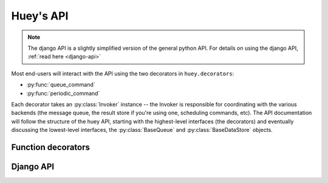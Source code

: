 .. _api:

Huey's API
==========

.. note::
    The django API is a slightly simplified version of the general python API.
    For details on using the django API, :ref:`read here <django-api>`

Most end-users will interact with the API using the two decorators in ``huey.decorators``:

* :py:func:`queue_command`
* :py:func:`periodic_command`

Each decorator takes an :py:class:`Invoker` instance -- the Invoker is responsible
for coordinating with the various backends (the message queue, the result store if you're
using one, scheduling commands, etc).  The API documentation will follow the structure
of the huey API, starting with the highest-level interfaces (the decorators) and
eventually discussing the lowest-level interfaces, the :py:class:`BaseQueue` and :py:class:`BaseDataStore` objects.

Function decorators
-------------------

.. py:function:: queue_command(invoker)

    Function decorator that marks the decorated function for processing by the
    consumer.  Calls to the decorated function will do the following:
    
    1. Serialize the function call into a message suitable for storing in the queue
    2. Enqueue the message for execution by the consumer
    3. If a :py:class:`ResultStore` has been configured, return an :py:class:`AsyncData`
       instance which can retrieve the result of the function, or ``None`` if not
       using a result store.
    
    .. note::
        The Invoker can be configured to execute the function immediately by
        instantiating it with ``always_eager = True`` -- this is useful for
        running in debug mode or when you do not wish to run the consumer.
    
    Here is how you might use the ``queue_command`` decorator:
    
    .. code-block:: python
    
        # assume that we've created an invoker alongside the rest of the
        # config
        from config import invoker
        from huey.decorators import queue_command
        
        @queue_command(invoker)
        def count_some_beans(num):
            # do some counting!
            return 'Counted %s beans' % num
    
    Now, whenever you call this function in your application, the actual processing
    will occur when the consumer dequeues the message and your application will
    continue along on its way.
    
    Without a result store:
    
    .. code-block:: python
    
        >>> res = count_some_beans(1000000)
        >>> res is None
        True
    
    With a result store:
    
    .. code-block:: python
    
        >>> res = count_some_beans(1000000)
        >>> res
        <huey.queue.AsyncData object at 0xb7471a4c>
        >>> res.get()
        'Counted 1000000 beans'

    :param invoker: an :py:class:`Invoker` instance
    :rtype: decorated function
    
    The return value of any calls to the decorated function depends on whether the invoker
    is configured with a result store.  If a result store is configured, the
    decorated function will return an :py:class:`AsyncData` object which can fetch the
    result of the call from the result store -- otherwise it will simply
    return ``None``.
    
    The ``queue_command`` decorator also does one other important thing -- it adds
    a special function **onto** the decorated function, which makes it possible
    to *schedule* the execution for a certain time in the future:
    
    .. py:function:: {decorated func}.schedule(args=None, kwargs=None, eta=None, convert_utc=True)
    
        Use the special ``.schedule()`` function to schedule the execution of a
        queue command for a given time in the future:
        
        .. code-block:: python
        
            import datetime
            
            # get a datetime object representing one hour in the future
            in_an_hour = datetime.datetime.now() + datetime.timedelta(seconds=3600)
            
            # schedule "count_some_beans" to run in an hour
            count_some_beans.schedule(args=(100000,), eta=in_an_hour)
    
        :param args: arguments to call the decorated function with
        :param kwargs: keyword arguments to call the decorated function with
        :param eta: a ``datetime`` instance specifying the time at which the
                    function should be executed
        :param convert_utc: whether the ``eta`` should be converted from local
                            time to UTC, defaults to ``True``
        :rtype: like calls to the decorated function, will return an :py:class:`AsyncData`
                object if a result store is configured, otherwise returns ``None``

.. py:function:: periodic_command(invoker, validate_datetime)


.. _django-api:

Django API
----------
